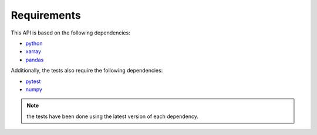 Requirements
************

This API is based on the following dependencies:

-   `python <https://www.python.org>`_
-   `xarray <http://xarray.pydata.org/>`_
-   `pandas <https://pandas.pydata.org>`_

Additionally, the tests also require the following dependencies:

-   `pytest <https://docs.pytest.org>`_
-   `numpy <https://numpy.org>`_

.. Note:: the tests have been done using the latest version of each dependency.

